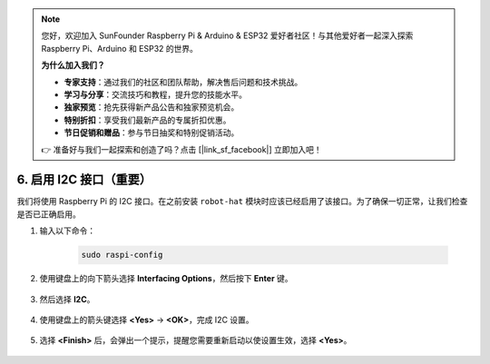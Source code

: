 .. note:: 

    您好，欢迎加入 SunFounder Raspberry Pi & Arduino & ESP32 爱好者社区！与其他爱好者一起深入探索 Raspberry Pi、Arduino 和 ESP32 的世界。

    **为什么加入我们？**

    - **专家支持**：通过我们的社区和团队帮助，解决售后问题和技术挑战。
    - **学习与分享**：交流技巧和教程，提升您的技能水平。
    - **独家预览**：抢先获得新产品公告和独家预览机会。
    - **特别折扣**：享受我们最新产品的专属折扣优惠。
    - **节日促销和赠品**：参与节日抽奖和特别促销活动。

    👉 准备好与我们一起探索和创造了吗？点击 [|link_sf_facebook|] 立即加入吧！

6. 启用 I2C 接口（重要）
========================================

我们将使用 Raspberry Pi 的 I2C 接口。在之前安装 ``robot-hat`` 模块时应该已经启用了该接口。为了确保一切正常，让我们检查是否已正确启用。

#. 输入以下命令：

    .. raw:: html

        <run></run>

    .. code-block:: 

        sudo raspi-config

#. 使用键盘上的向下箭头选择 **Interfacing Options**，然后按下 **Enter** 键。

    .. image:: img/image282.png
        :align: center

#. 然后选择 **I2C**。

    .. image:: img/image283.png
        :align: center

#. 使用键盘上的箭头键选择 **<Yes>** -> **<OK>**，完成 I2C 设置。

    .. image:: img/image284.png
        :align: center

#. 选择 **<Finish>** 后，会弹出一个提示，提醒您需要重新启动以使设置生效，选择 **<Yes>**。

    .. image:: img/camera_enable2.png
        :align: center
